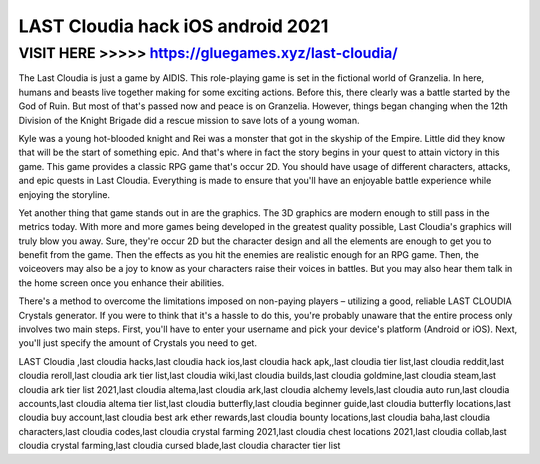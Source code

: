 ===================================
LAST Cloudia hack iOS android 2021
===================================




VISIT HERE >>>>> https://gluegames.xyz/last-cloudia/
=====================================================


The Last Cloudia is just a game by AIDIS. This role-playing game is set in the fictional world of Granzelia. In here, humans and beasts live together making for some exciting actions. Before this, there clearly was a battle started by the God of Ruin. But most of that's passed now and peace is on Granzelia. However, things began changing when the 12th Division of the Knight Brigade did a rescue mission to save lots of a young woman.

Kyle was a young hot-blooded knight and Rei was a monster that got in the skyship of the Empire. Little did they know that will be the start of something epic. And that's where in fact the story begins in your quest to attain victory in this game. This game provides a classic RPG game that's occur 2D. You should have usage of different characters, attacks, and epic quests in Last Cloudia. Everything is made to ensure that you'll have an enjoyable battle experience while enjoying the storyline.

Yet another thing that game stands out in are the graphics. The 3D graphics are modern enough to still pass in the metrics today. With more and more games being developed in the greatest quality possible, Last Cloudia's graphics will truly blow you away. Sure, they're occur 2D but the character design and all the elements are enough to get you to benefit from the game. Then the effects as you hit the enemies are realistic enough for an RPG game. Then, the voiceovers may also be a joy to know as your characters raise their voices in battles. But you may also hear them talk in the home screen once you enhance their abilities.

There's a method to overcome the limitations imposed on non-paying players – utilizing a good, reliable LAST CLOUDIA Crystals generator. If you were to think that it's a hassle to do this, you're probably unaware that the entire process only involves two main steps. First, you'll have to enter your username and pick your device's platform (Android or iOS). Next, you'll just specify the amount of Crystals you need to get.

LAST Cloudia ,last cloudia hacks,last cloudia hack ios,last cloudia hack apk,,last cloudia tier list,last cloudia reddit,last cloudia reroll,last cloudia ark tier list,last cloudia wiki,last cloudia builds,last cloudia goldmine,last cloudia steam,last cloudia ark tier list 2021,last cloudia altema,last cloudia ark,last cloudia alchemy levels,last cloudia auto run,last cloudia accounts,last cloudia altema tier list,last cloudia butterfly,last cloudia beginner guide,last cloudia butterfly locations,last cloudia buy account,last cloudia best ark ether rewards,last cloudia bounty locations,last cloudia baha,last cloudia characters,last cloudia codes,last cloudia crystal farming 2021,last cloudia chest locations 2021,last cloudia collab,last cloudia crystal farming,last cloudia cursed blade,last cloudia character tier list

